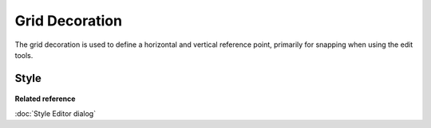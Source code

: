 Grid Decoration
###############

The grid decoration is used to define a horizontal and vertical reference point, primarily for
snapping when using the edit tools.

.. figure:: /images/grid_decoration/Grid.png
   :align: center
   :alt:

Style
-----

.. figure:: /images/grid_decoration/StyleGrid.png
   :align: center
   :alt:

**Related reference**

:doc:`Style Editor dialog`
